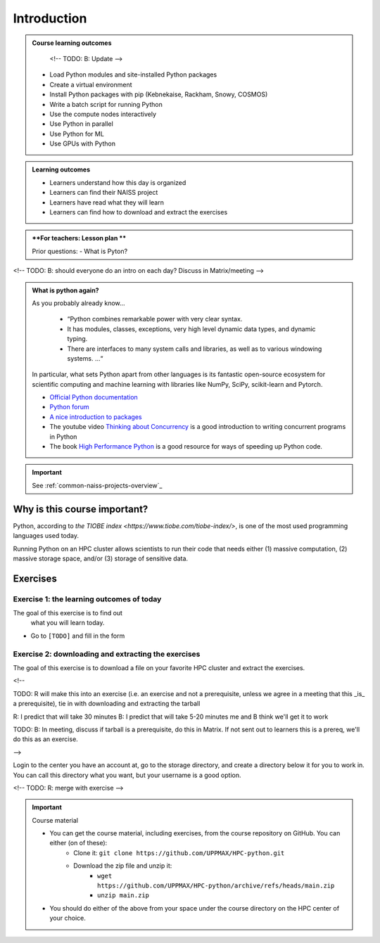 .. _day2-intro:
Introduction
============

.. admonition:: **Course learning outcomes**
   
    <!-- TODO: B: Update -->

   - Load Python modules and site-installed Python packages
   - Create a virtual environment
   - Install Python packages with pip (Kebnekaise, Rackham, Snowy, COSMOS)
   - Write a batch script for running Python
   - Use the compute nodes interactively
   - Use Python in parallel
   - Use Python for ML
   - Use GPUs with Python

.. admonition:: **Learning outcomes**
   
   - Learners understand how this day is organized
   - Learners can find their NAISS project
   - Learners have read what they will learn
   - Learners can find how to download and extract the exercises

.. admonition:: **For teachers: Lesson plan **
    :class: dropdown

    Prior questions:
    - What is Pyton?


<!-- TODO: B: should everyone do an intro on each day? Discuss in Matrix/meeting -->
   
.. admonition:: What is python again?
    :class: dropdown

    As you probably already know…
        
        - “Python combines remarkable power with very clear syntax.
        - It has modules, classes, exceptions, very high level dynamic data types, and dynamic typing. 
        - There are interfaces to many system calls and libraries, as well as to various windowing systems. …“

    In particular, what sets Python apart from other languages is its fantastic
    open-source ecosystem for scientific computing and machine learning with
    libraries like NumPy, SciPy, scikit-learn and Pytorch.

    - `Official Python documentation <https://www.python.org/doc/>`_ 
    - `Python forum <https://python-forum.io/>`_
    - `A nice introduction to packages <https://aaltoscicomp.github.io/python-for-scicomp/dependencies/>`_
    - The youtube video `Thinking about Concurrency <https://www.youtube.com/watch?v=Bv25Dwe84g0>`_ is a good introduction to writing concurrent programs in Python
    - The book `High Performance Python <https://www.oreilly.com/library/view/high-performance-python/9781492055013/>`_ is a good resource for ways of speeding up Python code.
        
.. important::

    See :ref:`common-naiss-projects-overview`_


Why is this course important?
-----------------------------

Python, according to `the TIOBE index <https://www.tiobe.com/tiobe-index/>`,
is one of the most used programming languages used today.

Running Python on an HPC cluster allows scientists to
run their code that needs either (1) massive computation,
(2) massive storage space, and/or (3) storage of sensitive data.

Exercises
---------

Exercise 1: the learning outcomes of today
^^^^^^^^^^^^^^^^^^^^^^^^^^^^^^^^^^^^^^^^^^

The goal of this exercise is to find out
 what you will learn today.

- Go to ``[TODO]`` and fill in the form

Exercise 2: downloading and extracting the exercises
^^^^^^^^^^^^^^^^^^^^^^^^^^^^^^^^^^^^^^^^^^^^^^^^^^^^

The goal of this exercise is to download a file
on your favorite HPC cluster and extract the exercises.

<!-- 

TODO: R will make this into an exercise (i.e. an exercise and not
a prerequisite, unless we agree in a meeting that
this _is_ a prerequisite), tie in with downloading
and extracting the tarball

R: I predict that will take 30 minutes
B: I predict that will take 5-20 minutes
me and B think we'll get it to work

TODO: B: In meeting, discuss if tarball is a prerequisite,
do this in Matrix. If not sent out to learners this is a prereq,
we'll do this as an exercise.

-->

Login to the center you have an account at, go to the storage directory,
and create a directory below it for you to work in.
You can call this directory what you want, but your username is a good option. 

<!-- TODO: R: merge with exercise -->

.. important::

   Course material 

   - You can get the course material, including exercises, from the course repository on GitHub. You can either (on of these): 
       - Clone it: ``git clone https://github.com/UPPMAX/HPC-python.git``
       - Download the zip file and unzip it: 
           - ``wget https://github.com/UPPMAX/HPC-python/archive/refs/heads/main.zip``  
           - ``unzip main.zip``

   - You should do either of the above from your space under the course directory on the HPC center of your choice. 
